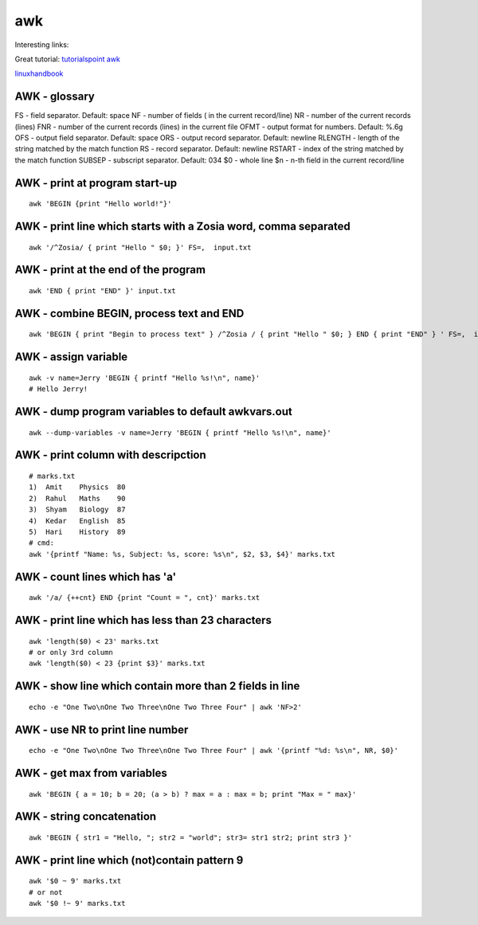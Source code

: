 awk
===

Interesting links:

Great tutorial: `tutorialspoint awk <https://www.tutorialspoint.com/awk/index.htm>`_ 

`linuxhandbook <https://linuxhandbook.com/awk-command-tutorial/>`_ 

AWK - glossary
~~~~~~~~~~~~~~
FS - field separator. Default: space
NF - number of fields ( in the current record/line)
NR - number of the current records (lines)
FNR - number of the current records (lines) in the current file
OFMT - output format for numbers. Default: %.6g
OFS - output field separator. Default: space
ORS - output record separator. Default: newline
RLENGTH - length of the string matched by the match function
RS - record separator. Default: newline
RSTART - index of the string matched by the match function
SUBSEP - subscript separator. Default: \034
$0 - whole line
$n - n-th field in the current record/line


AWK - print at program start-up
~~~~~~~~~~~~~~~~~~~~~~~~~~~~~~~
::

    awk 'BEGIN {print "Hello world!"}'

AWK - print line which starts with a Zosia word, comma separated
~~~~~~~~~~~~~~~~~~~~~~~~~~~~~~~~~~~~~~~~~~~~~~~~~~~~~~~~~~~~~~~~
::

    awk '/^Zosia/ { print "Hello " $0; }' FS=,  input.txt

AWK - print at the end of the program
~~~~~~~~~~~~~~~~~~~~~~~~~~~~~~~~~~~~~
::

    awk 'END { print "END" }' input.txt

AWK - combine BEGIN, process text and END
~~~~~~~~~~~~~~~~~~~~~~~~~~~~~~~~~~~~~~~~~
::

    awk 'BEGIN { print "Begin to process text" } /^Zosia / { print "Hello " $0; } END { print "END" } ' FS=,  input.txt

AWK - assign variable
~~~~~~~~~~~~~~~~~~~~~
::

    awk -v name=Jerry 'BEGIN { printf "Hello %s!\n", name}'
    # Hello Jerry!

AWK - dump program variables to default awkvars.out
~~~~~~~~~~~~~~~~~~~~~~~~~~~~~~~~~~~~~~~~~~~~~~~~~~~
::

    awk --dump-variables -v name=Jerry 'BEGIN { printf "Hello %s!\n", name}'

AWK - print column with descripction
~~~~~~~~~~~~~~~~~~~~~~~~~~~~~~~~~~~~
::

    # marks.txt
    1)  Amit    Physics  80
    2)  Rahul   Maths    90
    3)  Shyam   Biology  87
    4)  Kedar   English  85
    5)  Hari    History  89
    # cmd:
    awk '{printf "Name: %s, Subject: %s, score: %s\n", $2, $3, $4}' marks.txt


AWK - count lines which has 'a'
~~~~~~~~~~~~~~~~~~~~~~~~~~~~~~~
::

    awk '/a/ {++cnt} END {print "Count = ", cnt}' marks.txt

AWK - print line which has less than 23 characters
~~~~~~~~~~~~~~~~~~~~~~~~~~~~~~~~~~~~~~~~~~~~~~~~~~~
::

    awk 'length($0) < 23' marks.txt
    # or only 3rd column
    awk 'length($0) < 23 {print $3}' marks.txt

AWK - show line which contain more than 2 fields in line
~~~~~~~~~~~~~~~~~~~~~~~~~~~~~~~~~~~~~~~~~~~~~~~~~~~~~~~~
::

    echo -e "One Two\nOne Two Three\nOne Two Three Four" | awk 'NF>2'

AWK - use NR to print line number
~~~~~~~~~~~~~~~~~~~~~~~~~~~~~~~~~
::

    echo -e "One Two\nOne Two Three\nOne Two Three Four" | awk '{printf "%d: %s\n", NR, $0}'

AWK - get max from variables
~~~~~~~~~~~~~~~~~~~~~~~~~~~~
::

    awk 'BEGIN { a = 10; b = 20; (a > b) ? max = a : max = b; print "Max = " max}'

AWK - string concatenation
~~~~~~~~~~~~~~~~~~~~~~~~~~
::

    awk 'BEGIN { str1 = "Hello, "; str2 = "world"; str3= str1 str2; print str3 }'

AWK - print line which (not)contain pattern 9
~~~~~~~~~~~~~~~~~~~~~~~~~~~~~~~~~~~~~~~~~~~~~
::

    awk '$0 ~ 9' marks.txt
    # or not
    awk '$0 !~ 9' marks.txt